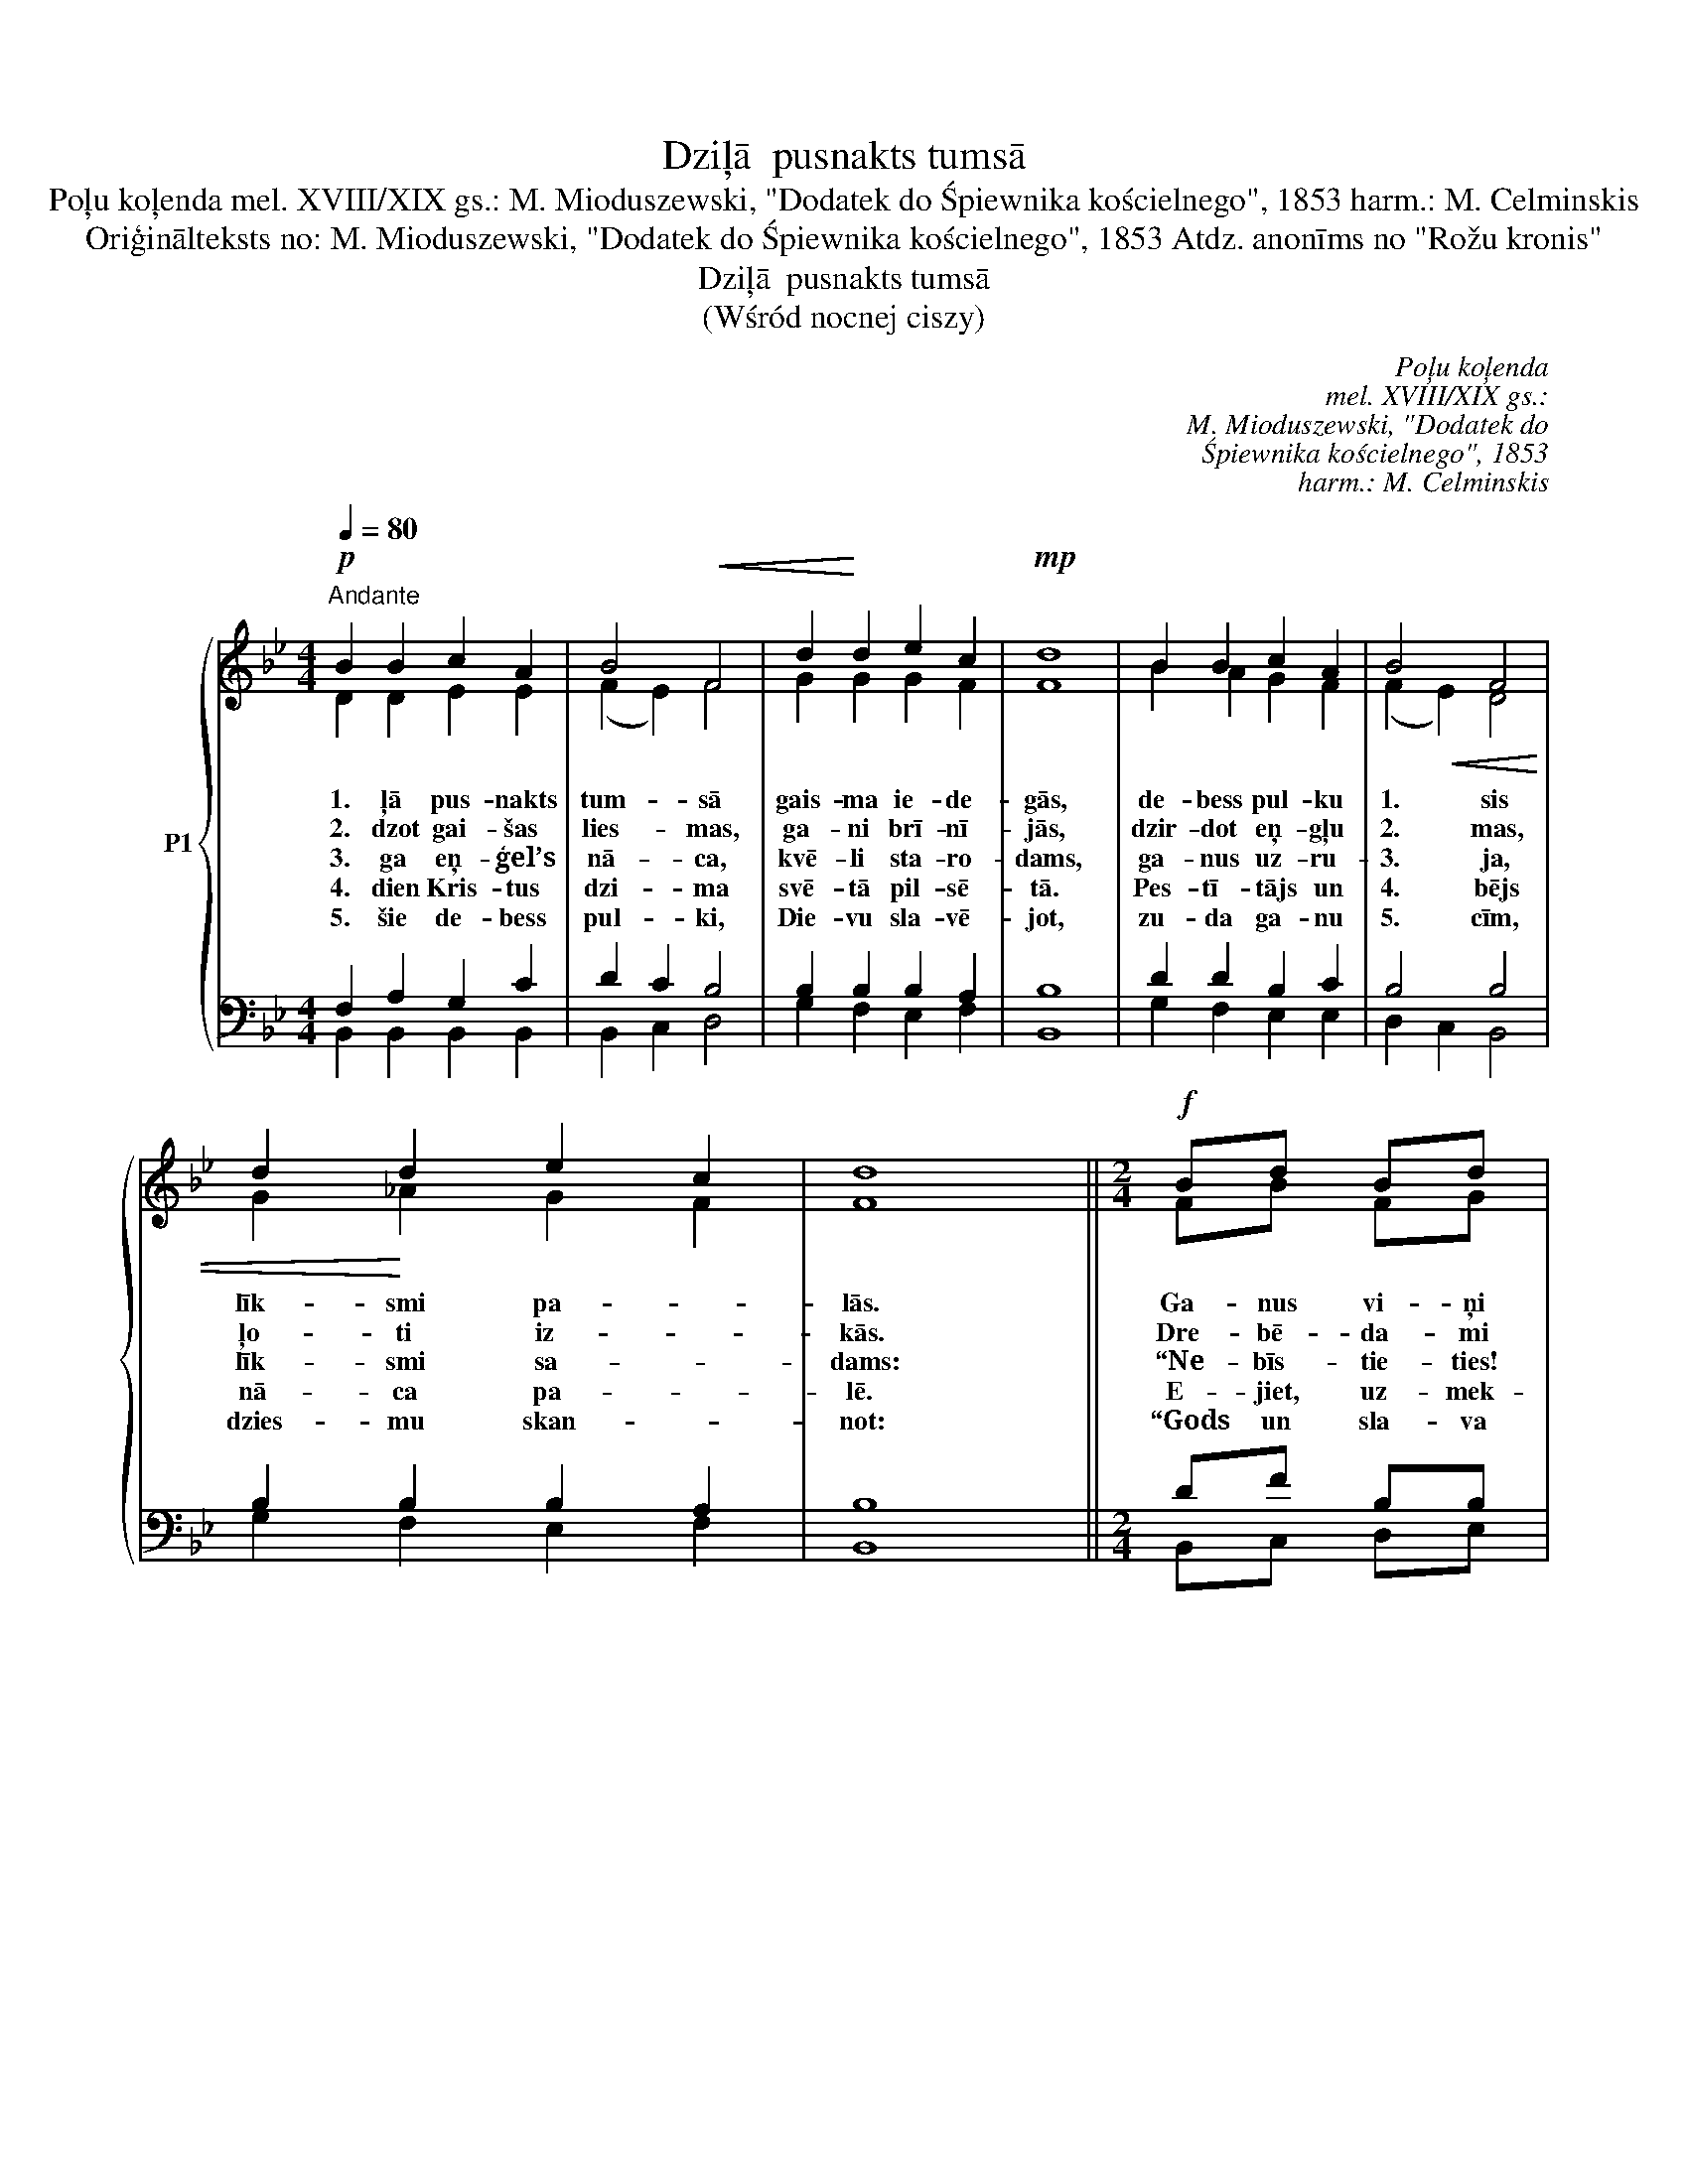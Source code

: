 X:1
T:Dziļā  pusnakts tumsā
T:Poļu koļenda mel. XVIII/XIX gs.: M. Mioduszewski, "Dodatek do Śpiewnika kościelnego", 1853 harm.: M. Celminskis
T:Oriģinālteksts no: M. Mioduszewski, "Dodatek do Śpiewnika kościelnego", 1853 Atdz. anonīms no "Rožu kronis"
T:Dziļā  pusnakts tumsā
T:(Wśród nocnej ciszy)
C:Poļu koļenda
C:mel. XVIII/XIX gs.:
C:M. Mioduszewski, "Dodatek do
C:Śpiewnika kościelnego", 1853
C:harm.: M. Celminskis
Z:Oriģinālteksts no:
Z:M. Mioduszewski,
Z:"Dodatek do
Z:Śpiewnika kościelnego", 1853
Z:Atdz. anonīms no "Rožu kronis"
%%score { ( 1 2 ) | ( 3 4 ) }
L:1/8
Q:1/4=80
M:4/4
K:Bb
V:1 treble nm="P1"
V:2 treble 
V:3 bass 
V:4 bass 
V:1
!p!"^Andante" B2 B2 c2 A2 | B4!<(! F4 | d2!<)! d2 e2 c2 |!mp! d8 | B2 B2 c2 A2 | B4 F4 | %6
w: 1. ļā pus- nakts|tum- sā|gais- ma ie- de-|gās,|de- bess pul- ku|1. sis|
w: 2. dzot gai- šas|lies- mas,|ga- ni brī- nī-|jās,|dzir- dot eņ- gļu|2. mas,|
w: 3. ga eņ- ģel’s|nā- ca,|kvē- li sta- ro-|dams,|ga- nus uz- ru-|3. ja,|
w: 4. dien Kris- tus|dzi- ma|svē- tā pil- sē-|tā.|Pes- tī- tājs un|4. bējs|
w: 5. šie de- bess|pul- ki,|Die- vu sla- vē-|jot,|zu- da ga- nu|5. cīm,|
 d2 d2 e2 c2 | d8 ||[M:2/4]!f! Bd Bd | ec AF | Bd Bd | ec!>(! A!>)!F |"^rit."!<(! BB!<)! cc | B4 |] %14
w: līk- smi pa- *|lās.|Ga- nus vi- ņi|ai- ci- nā- ja|1. ties drīz pie|Pes- tī- tā- ja,|tik- ko dzi- mu-|ša.|
w: ļo- ti iz- *|kās.|Dre- bē- da- mi|ce- ļos kri- ta,|2. se- dza ar|ro- kām se- jas,|Kun- gu pie- sau-|ca.|
w: līk- smi sa- *|dams:|“Ne- bīs- tie- ties!|Lie- lu prie- ku,|3. drīz nāks pār|vi- su tau- tu,|es jums slu- di-|nu.|
w: nā- ca pa- *|lē.|E- jiet, uz- mek-|lē- jiet Vi- ņu,|4. nu, bal- tos|au- tos tī- tu,|du- sot si- lī-|tē.”|
w: dzies- mu skan- *|not:|“Gods un sla- va|aug- stam Die- vam,|5. virs ze- mes|vi- siem ļau- dīm|tiem, kam labs ir|prāts!”|
V:2
 D2 D2 E2 E2 | (F2 E2) F4 | G2 G2 G2 F2 | F8 | B2 A2 G2 F2 | (F2!<(! E2) D4 | G2!<)! _A2 G2 F2 | %7
 F8 ||[M:2/4] FB FG | FA FF | FF GG | GG FF | FG BA | F4 |] %14
V:3
 F,2 A,2 G,2 C2 | D2 C2 B,4 | B,2 B,2 B,2 A,2 | B,8 | D2 D2 B,2 C2 | B,4 B,4 | B,2 B,2 B,2 A,2 | %7
 B,8 ||[M:2/4] DF B,B, | A,E CA, | DD DB, | CC CA, | B,D EE | D4 |] %14
V:4
 B,,2 B,,2 B,,2 B,,2 | B,,2 C,2 D,4 | G,2 F,2 E,2 F,2 | B,,8 | G,2 F,2 E,2 E,2 | D,2 C,2 B,,4 | %6
 G,2 F,2 E,2 F,2 | B,,8 ||[M:2/4] B,,C, D,E, | F,F, F,F, | B,A, G,F, | C,E, F,E, | D,G, F,F, | %13
 B,,4 |] %14

